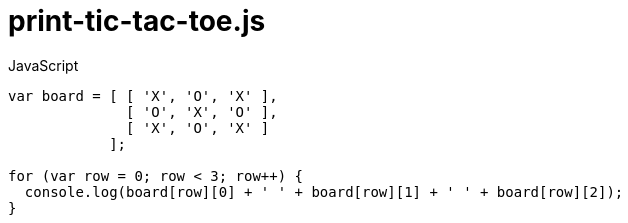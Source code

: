 # {title}
:title: print-tic-tac-toe.js
:library: Asciidoctor
:source-highlighter: pygments
:pygments-linenums-mode: table
:experimental:
:last-update-label!:

[source,javascript,linenums]
.JavaScript
----
var board = [ [ 'X', 'O', 'X' ],
              [ 'O', 'X', 'O' ],
              [ 'X', 'O', 'X' ]
            ];

for (var row = 0; row < 3; row++) {
  console.log(board[row][0] + ' ' + board[row][1] + ' ' + board[row][2]);
}
----
